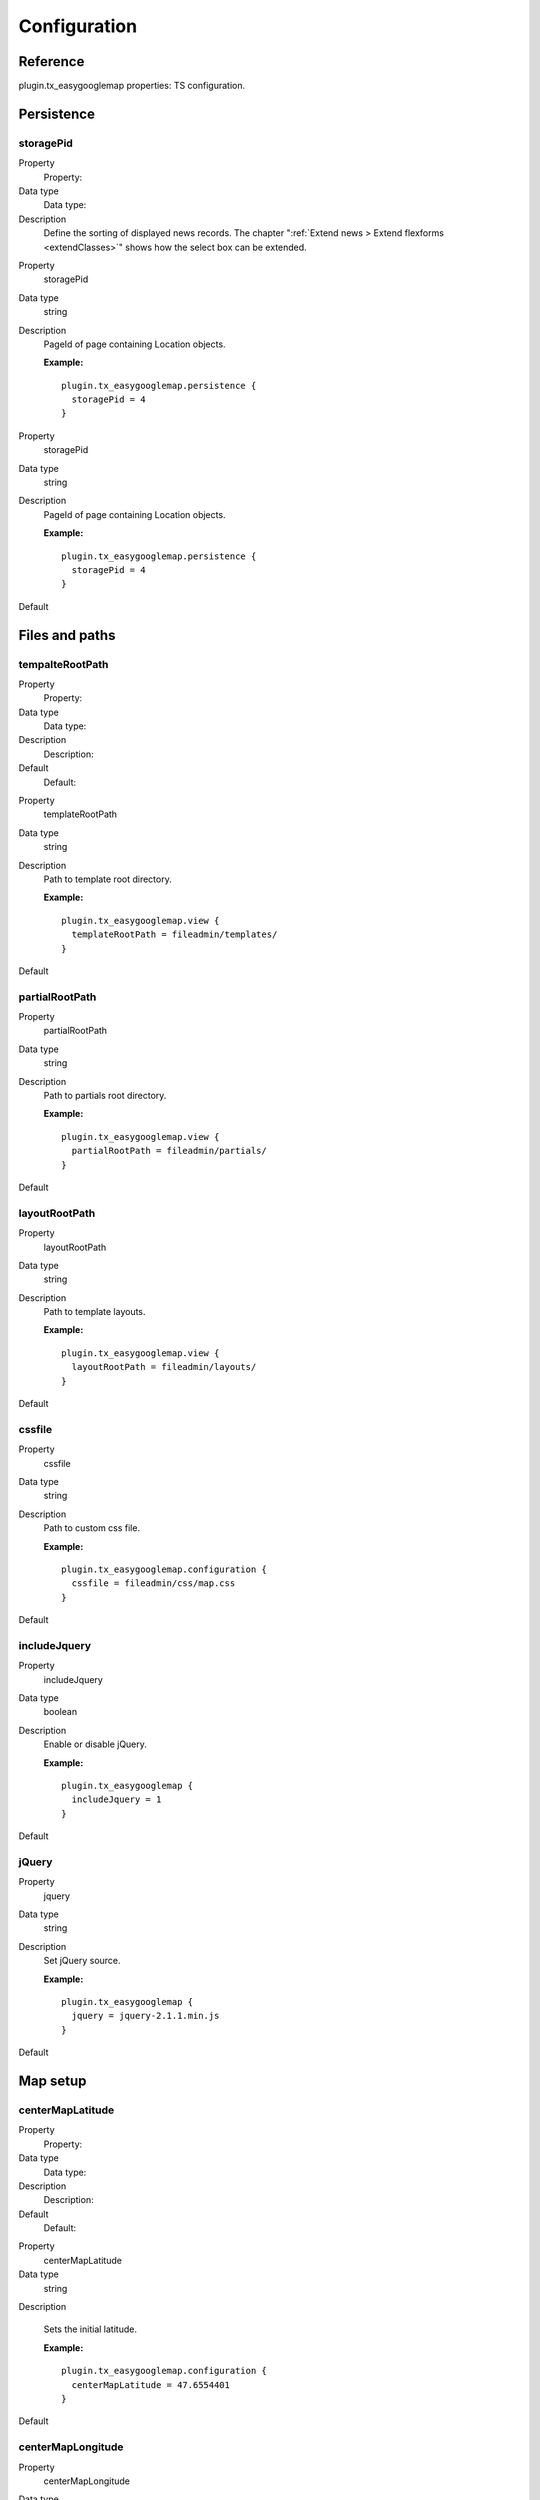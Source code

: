 ﻿.. ==================================================
.. FOR YOUR INFORMATION
.. --------------------------------------------------
.. -*- coding: utf-8 -*- with BOM.

.. _introduction:

Configuration
=============

.. only:: html

	This chapter gives you a basic configuration about the TYPO3 CMS extension "*owl_slider*".




Reference
---------

plugin.tx\_easygooglemap properties: TS configuration.


Persistence
-----------


storagePid
^^^^^^^^^^

.. container:: table-row

   Property
         Property:
   Data type
         Data type:
   Description
         Define the sorting of displayed news records.
         The chapter ":ref:`Extend news > Extend flexforms <extendClasses>`" shows how the select box can be extended.

.. _tsOrderDirection:



.. container:: table-row

   Property
         storagePid
   Data type
         string
   Description
         PageId of page containing Location objects.

         **Example:**
         
         ::
         
            plugin.tx_easygooglemap.persistence {
              storagePid = 4
            }
   


.. _tsOrderDirection:




.. container:: table-row

   Property
         storagePid
   
   Data type
         string
   
   Description
         PageId of page containing Location objects.
         
         **Example:**
         
         ::
         
            plugin.tx_easygooglemap.persistence {
              storagePid = 4
            }
   
   Default


.. ###### END~OF~TABLE ######


Files and paths
---------------

tempalteRootPath
^^^^^^^^^^^^^^^^


.. container:: table-row

   Property
         Property:
   
   Data type
         Data type:
   
   Description
         Description:
   
   Default
         Default:


.. container:: table-row

   Property
         templateRootPath
   
   Data type
         string
   
   Description
         Path to template root directory.
         
         **Example:**
         
         ::
         
            plugin.tx_easygooglemap.view {
              templateRootPath = fileadmin/templates/
            }
   
   Default

partialRootPath
^^^^^^^^^^^^^^^


.. container:: table-row

   Property
         partialRootPath
   
   Data type
         string
   
   Description
         Path to partials root directory.
         
         **Example:**
         
         ::
         
            plugin.tx_easygooglemap.view {
              partialRootPath = fileadmin/partials/
            }
   
   Default

layoutRootPath
^^^^^^^^^^^^^^

.. container:: table-row

   Property
         layoutRootPath
   
   Data type
         string
   
   Description
         Path to template layouts.
         
         **Example:**
         
         ::
         
            plugin.tx_easygooglemap.view {
              layoutRootPath = fileadmin/layouts/
            }
   
   Default



cssfile
^^^^^^^

.. container:: table-row

   Property
         cssfile
   
   Data type
         string
   
   Description
         Path to custom css file.
         
         **Example:**
         
         ::
         
            plugin.tx_easygooglemap.configuration {
              cssfile = fileadmin/css/map.css
            }
   
   Default


includeJquery
^^^^^^^^^^^^^


.. container:: table-row

   Property
         includeJquery
   
   Data type
         boolean
   
   Description
         Enable or disable jQuery.
         
         **Example:**
         
         ::
         
            plugin.tx_easygooglemap {
              includeJquery = 1
            }
   
   Default


jQuery
^^^^^^

.. container:: table-row

   Property
         jquery
   
   Data type
         string
   
   Description
         Set jQuery source.
         
         **Example:**
         
         ::
         
            plugin.tx_easygooglemap {
              jquery = jquery-2.1.1.min.js
            }
   
   Default


.. ###### END~OF~TABLE ######


Map setup
---------


centerMapLatitude
^^^^^^^^^^^^^^^^^

.. ### BEGIN~OF~TABLE ###

.. container:: table-row

   Property
         Property:
   
   Data type
         Data type:
   
   Description
         Description:
   
   Default
         Default:


.. container:: table-row

   Property
         centerMapLatitude
   
   Data type
         string
   
   Description

         Sets the initial latitude.
         
         **Example:**
         
         ::
         
            plugin.tx_easygooglemap.configuration {
              centerMapLatitude = 47.6554401
            }
   
   Default


centerMapLongitude
^^^^^^^^^^^^^^^^^^


.. container:: table-row

   Property
         centerMapLongitude
   
   Data type
         string
   
   Description
         Sets the initial longitude.
         
         **Example:**
         
         ::
         
            plugin.tx_easygooglemap.configuration {
              centerMapLongitude = 8.1758800
            }
   
   Default

fadeoutcats
^^^^^^^^^^^


.. container:: table-row

   Property
         fadeoutcats
   
   Data type
         string
   
   Description
         A comma-separated list of categories to fade out. All options
         available here: https://developers.google.com/maps/documentation/javas
         cript/reference#MapTypeStyleFeatureType.
         
         **Example:**
         
         ::
         
            plugin.tx_easygooglemap.configuration {
              fadeoutcats = transit, poi.business
            }
   
   Default


zoom
^^^^

.. container:: table-row

   Property
         zoom
   
   Data type
         Int+
         
         [0 - 18]
   
   Description
         Initial map zoom level.
         
         **Example:**
         
         ::
         
            plugin.tx_easygooglemap.configuration {
              zoom = 9
            }
   
   Default
         8


.. ###### END~OF~TABLE ######


Map styling
-----------

gamma
^^^^^

.. ### BEGIN~OF~TABLE ###

.. container:: table-row

   Property
         Property:
   
   Data type
         Data type:
   
   Description
         Description:
   
   Default
         Default:


.. container:: table-row

   Property
         gamma
   
   Data type
         string
   
   Description
         Modifies the gamma by raising the lightness to the given power. Valid
         values: [0.01, 10], with 1.0 representing no change.
         
         **Example:**
         
         ::
         
            plugin.tx_easygooglemap.configuration {
              gamma = 0.67
         
         **}**
   
   Default
         0.79

saturation
^^^^^^^^^^



.. container:: table-row

   Property
         saturation
   
   Data type
         int
         
         [-100 - 100]
   
   Description
         Shifts the saturation of colors by a percentage of the original value
         if decreasing and a percentage of the remaining value if increasing.
         
         **Example:**
         
         ::
         
            plugin.tx_easygooglemap.configuration {
              saturation = 50
            }
   
   Default
         -98


.. ###### END~OF~TABLE ######


Dimensions and offset
---------------------

height
^^^^^^


.. ### BEGIN~OF~TABLE ###

.. container:: table-row

   Property
         Property:
   
   Data type
         Data type:
   
   Description
         Description:
   
   Default
         Default:


.. container:: table-row

   Property
         height
   
   Data type
         string
   
   Description
         The height of the map.
         
         **Example:**
         
         ::
         
            plugin.tx_easygooglemap.configuration {
              height = 400px
            }
   
   Default
         350px

width
^^^^^


.. container:: table-row

   Property
         width
   
   Data type
         string
   
   Description
         The width of the map.
         
         **Example:**
         
         ::
         
            plugin.tx_easygooglemap.configuration {
              width = 900px
            }
   
   Default
         auto

anchorpositionx
^^^^^^^^^^^^^^^


.. container:: table-row

   Property
         anchorpositionx
   
   Data type
         int
   
   Description
         The horizontal position at which to anchor an image in correspondance
         to the location of the marker on the map.
         
         **Example:**
         
         ::
         
            plugin.tx_easygooglemap.configuration {
              anchorpositionx = 20
            }
   
   Default

anchorpositiony
^^^^^^^^^^^^^^^


.. container:: table-row

   Property
         anchorpositiony
   
   Data type
         int
   
   Description
         The vertical position at which to anchor an image in correspondance to
         the location of the marker on the map.
         
         **Example:**
         
         ::
         
            plugin.tx_easygooglemap.configuration {
              anchorpositiony = 30
            }
   
   Default


.. ###### END~OF~TABLE ######

